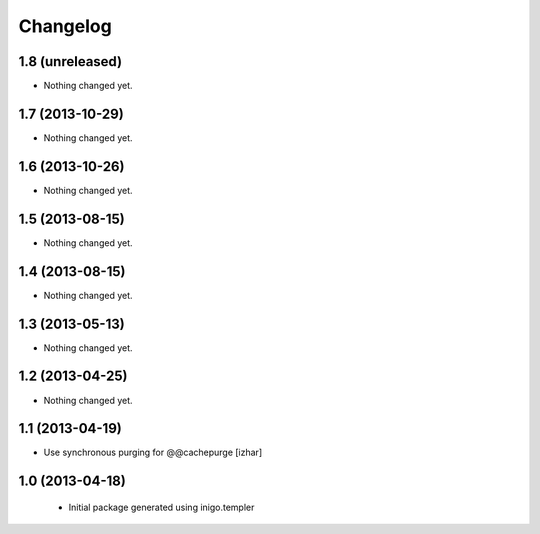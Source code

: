 Changelog
=========

1.8 (unreleased)
----------------

- Nothing changed yet.


1.7 (2013-10-29)
----------------

- Nothing changed yet.


1.6 (2013-10-26)
----------------

- Nothing changed yet.


1.5 (2013-08-15)
----------------

- Nothing changed yet.


1.4 (2013-08-15)
----------------

- Nothing changed yet.


1.3 (2013-05-13)
----------------

- Nothing changed yet.


1.2 (2013-04-25)
----------------

- Nothing changed yet.


1.1 (2013-04-19)
----------------

- Use synchronous purging for @@cachepurge [izhar]


1.0 (2013-04-18)
----------------

 - Initial package generated using inigo.templer
